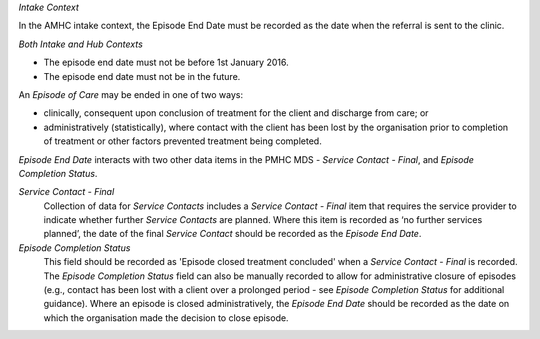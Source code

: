 *Intake Context*

In the AMHC intake context, the Episode End Date must be recorded as the
date when the referral is sent to the clinic.

*Both Intake and Hub Contexts*

- The episode end date must not be before 1st January 2016.

- The episode end date must not be in the future.

An *Episode of Care* may be ended in one of two ways:

- clinically, consequent upon conclusion of treatment for the client and
  discharge from care; or

- administratively (statistically), where contact with the client has been lost
  by the organisation prior to completion of treatment or other factors
  prevented treatment being completed.

*Episode End Date* interacts with two other data items in the PMHC MDS - *Service
Contact - Final*, and *Episode Completion Status*.

*Service Contact - Final*
  Collection of data for *Service Contacts* includes a *Service Contact - Final*
  item that requires the service provider to indicate whether further *Service
  Contacts* are planned. Where this item is recorded as ‘no further services
  planned’, the date of the final *Service Contact* should be recorded as the
  *Episode End Date*.

*Episode Completion Status*
  This field should be recorded as 'Episode closed treatment concluded' when a
  *Service Contact - Final* is recorded. The *Episode Completion Status* field
  can also be manually recorded to allow for administrative closure of episodes
  (e.g., contact has been lost with a client over a prolonged period - see
  *Episode Completion Status* for additional guidance). Where an episode is
  closed administratively, the *Episode End Date* should be recorded as the
  date on which the organisation made the decision to close episode.
